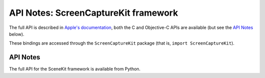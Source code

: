 API Notes: ScreenCaptureKit framework
=====================================

The full API is described in `Apple's documentation`__, both
the C and Objective-C APIs are available (but see the `API Notes`_ below).

.. __: https://developer.apple.com/documentation/screencapturekit/?preferredLanguage=occ

These bindings are accessed through the ``ScreenCaptureKit`` package (that is, ``import ScreenCaptureKit``).


API Notes
---------

The full API for the SceneKit framework is available from Python.
